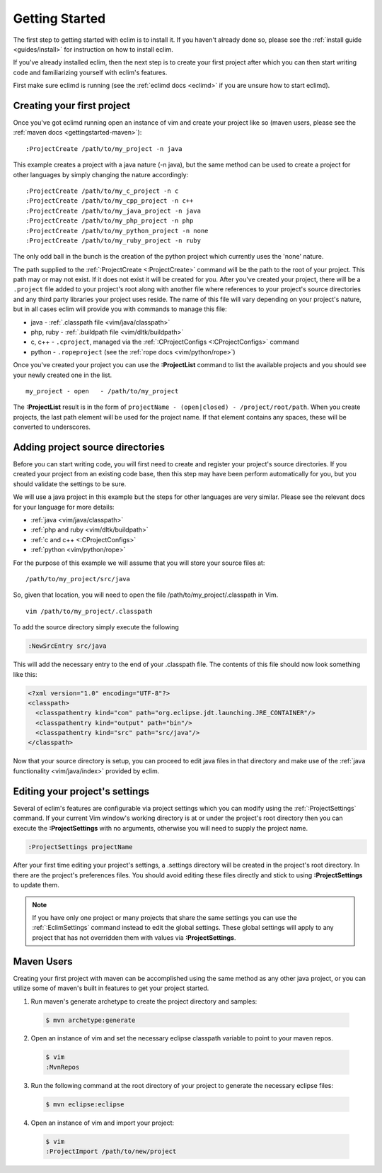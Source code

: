 .. Copyright (C) 2005 - 2009  Eric Van Dewoestine

   This program is free software: you can redistribute it and/or modify
   it under the terms of the GNU General Public License as published by
   the Free Software Foundation, either version 3 of the License, or
   (at your option) any later version.

   This program is distributed in the hope that it will be useful,
   but WITHOUT ANY WARRANTY; without even the implied warranty of
   MERCHANTABILITY or FITNESS FOR A PARTICULAR PURPOSE.  See the
   GNU General Public License for more details.

   You should have received a copy of the GNU General Public License
   along with this program.  If not, see <http://www.gnu.org/licenses/>.

.. _gettingstarted:

Getting Started
===============

The first step to getting started with eclim is to install it.  If you haven't
already done so, please see the :ref:`install guide <guides/install>` for
instruction on how to install eclim.

If you've already installed eclim, then the next step is to create your first
project after which you can then start writing code and familiarizing yourself
with eclim's features.

First make sure eclimd is running (see the :ref:`eclimd docs <eclimd>` if you
are unsure how to start eclimd).

Creating your first project
---------------------------

Once you've got eclimd running open an instance of vim and create your project
like so (maven users, please see the :ref:`maven docs <gettingstarted-maven>`):

::

  :ProjectCreate /path/to/my_project -n java

This example creates a project with a java nature (-n java), but the same
method can be used to create a project for other languages by simply changing
the nature accordingly:

::

  :ProjectCreate /path/to/my_c_project -n c
  :ProjectCreate /path/to/my_cpp_project -n c++
  :ProjectCreate /path/to/my_java_project -n java
  :ProjectCreate /path/to/my_php_project -n php
  :ProjectCreate /path/to/my_python_project -n none
  :ProjectCreate /path/to/my_ruby_project -n ruby

The only odd ball in the bunch is the creation of the python project which
currently uses the 'none' nature.

The path supplied to the :ref:`:ProjectCreate <:ProjectCreate>` command will be
the path to the root of your project.  This path may or may not exist.  If it
does not exist it will be created for you.  After you've created your project,
there will be a ``.project`` file added to your project's root along with
another file where references to your project's source directories and any
third party libraries your project uses reside.  The name of this file will
vary depending on your project's nature, but in all cases eclim will provide
you with commands to manage this file:

* java - :ref:`.classpath file <vim/java/classpath>`
* php, ruby - :ref:`.buildpath file <vim/dltk/buildpath>`
* c, c++ - ``.cproject``, managed via the :ref:`:CProjectConfigs
  <:CProjectConfigs>` command
* python - ``.ropeproject`` (see the :ref:`rope docs <vim/python/rope>`)

Once you've created your project you can use the **:ProjectList** command to
list the available projects and you should see your newly created one in the
list.

::

  my_project - open   - /path/to/my_project

The **:ProjectList** result is in the form of ``projectName - (open|closed) -
/project/root/path``.  When you create projects, the last path element will be
used for the project name.  If that element contains any spaces, these will be
converted to underscores.

Adding project source directories
---------------------------------

Before you can start writing code, you will first need to create and register
your project's source directories.  If you created your project from an
existing code base, then this step may have been perform automatically for you,
but you should validate the settings to be sure.

We will use a java project in this example but the steps for other languages
are very similar.  Please see the relevant docs for your language for more
details:

* :ref:`java <vim/java/classpath>`
* :ref:`php and ruby <vim/dltk/buildpath>`
* :ref:`c and c++ <:CProjectConfigs>`
* :ref:`python <vim/python/rope>`

For the purpose of this example we will assume that you will store your source
files at\:

::

  /path/to/my_project/src/java

So, given that location, you will need to open the file
/path/to/my_project/.classpath in Vim.

::

  vim /path/to/my_project/.classpath

To add the source directory simply execute the following

.. code-block:: vim

  :NewSrcEntry src/java

This will add the necessary entry to the end of your .classpath file.  The
contents of this file should now look something like this\:

.. code-block:: xml

  <?xml version="1.0" encoding="UTF-8"?>
  <classpath>
    <classpathentry kind="con" path="org.eclipse.jdt.launching.JRE_CONTAINER"/>
    <classpathentry kind="output" path="bin"/>
    <classpathentry kind="src" path="src/java"/>
  </classpath>

Now that your source directory is setup, you can proceed to edit java files in
that directory and make use of the :ref:`java functionality <vim/java/index>`
provided by eclim.

Editing your project's settings
-------------------------------

Several of eclim's features are configurable via project settings which you can
modify using the :ref:`:ProjectSettings` command.  If your current Vim window's
working directory is at or under the project's root directory then you can
execute the **:ProjectSettings** with no arguments, otherwise you will need to
supply the project name.

.. code-block:: vim

  :ProjectSettings projectName

After your first time editing your project's settings, a .settings directory
will be created in the project's root directory.  In there are the project's
preferences files.  You should avoid editing these files directly and stick to
using **:ProjectSettings** to update them.

.. note::

  If you have only one project or many projects that share the same settings
  you can use the :ref:`:EclimSettings` command instead to edit the global
  settings.  These global settings will apply to any project that has not
  overridden them with values via **:ProjectSettings**.


.. _gettingstarted-maven:

Maven Users
-----------

Creating your first project with maven can be accomplished using the same
method as any other java project, or you can utilize some of maven's built in
features to get your project started.

1. Run maven's generate archetype to create the project directory and samples:

  .. code-block:: bash

    $ mvn archetype:generate

2. Open an instance of vim and set the necessary eclipse classpath variable to
   point to your maven repos.

  .. code-block:: bash

    $ vim
    :MvnRepos

3. Run the following command at the root directory of your project to generate
   the necessary eclipse files:

  .. code-block:: bash

    $ mvn eclipse:eclipse

4. Open an instance of vim and import your project:

  .. code-block:: bash

    $ vim
    :ProjectImport /path/to/new/project

